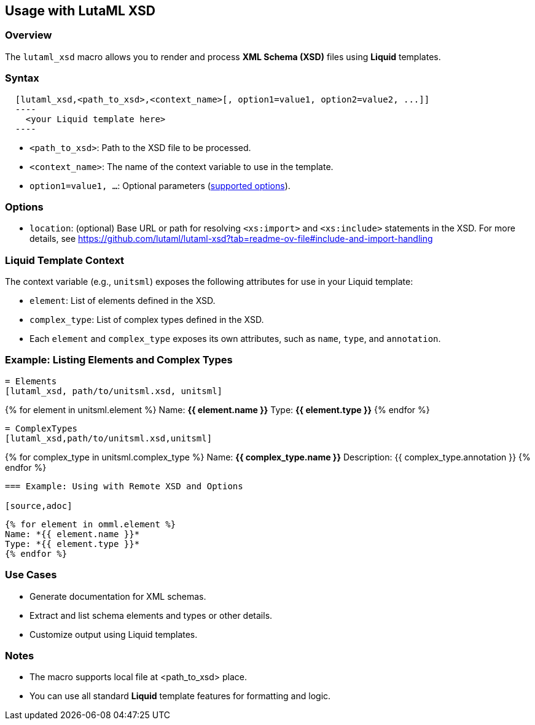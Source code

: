 
== Usage with LutaML XSD

=== Overview

The `lutaml_xsd` macro allows you to render and process *XML Schema (XSD)* files using *Liquid* templates.

=== Syntax

[source,adoc]
----
  [lutaml_xsd,<path_to_xsd>,<context_name>[, option1=value1, option2=value2, ...]]
  ----
    <your Liquid template here>
  ----
----

* `<path_to_xsd>`: Path to the XSD file to be processed.
* `<context_name>`: The name of the context variable to use in the template.
* `option1=value1, ...`: Optional parameters (<<options,supported options>>).

[[options]]
=== Options

* `location`: (optional) Base URL or path for resolving `<xs:import>` and `<xs:include>` statements in the XSD.  
  For more details, see https://github.com/lutaml/lutaml-xsd?tab=readme-ov-file#include-and-import-handling

=== Liquid Template Context

The context variable (e.g., `unitsml`) exposes the following attributes for use in your Liquid template:

* `element`: List of elements defined in the XSD.
* `complex_type`: List of complex types defined in the XSD.
* Each `element` and `complex_type` exposes its own attributes, such as `name`, `type`, and `annotation`.

=== Example: Listing Elements and Complex Types

[source,adoc]
----
= Elements
[lutaml_xsd, path/to/unitsml.xsd, unitsml]
----
{% for element in unitsml.element %}
Name: *{{ element.name }}*
Type: *{{ element.type }}*
{% endfor %}
----

= ComplexTypes
[lutaml_xsd,path/to/unitsml.xsd,unitsml]
----
{% for complex_type in unitsml.complex_type %}
Name: *{{ complex_type.name }}*
Description: {{ complex_type.annotation }}
{% endfor %}
----

=== Example: Using with Remote XSD and Options

[source,adoc]
----
[lutaml_xsd, path/to/omml.xsd,omml, location=https://raw.githubusercontent.com/t-yuki/ooxml-xsd/refs/heads/master]
----
{% for element in omml.element %}
Name: *{{ element.name }}*
Type: *{{ element.type }}*
{% endfor %}
----

=== Use Cases

* Generate documentation for XML schemas.
* Extract and list schema elements and types or other details.
* Customize output using Liquid templates.

=== Notes

* The macro supports local file at <path_to_xsd> place.
* You can use all standard *Liquid* template features for formatting and logic.
